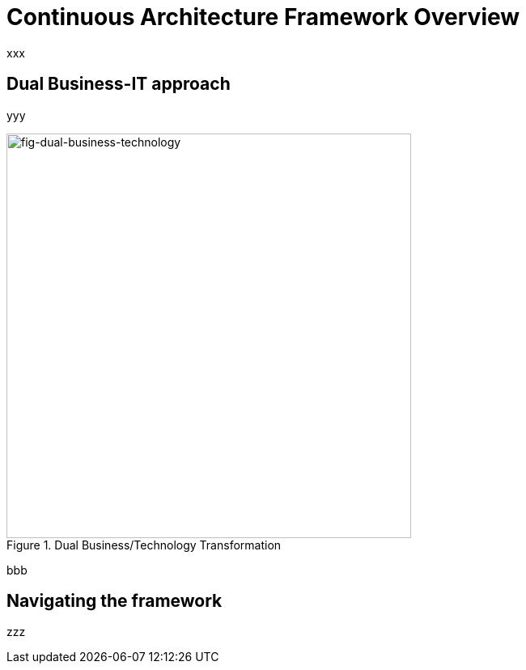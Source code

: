 [[caf-overview]]
= Continuous Architecture Framework Overview
//xref:caf-overview[overview]

xxx

== Dual Business-IT approach

yyy

[[fig-dual-business-technology]]
.Dual Business/Technology Transformation
image::img/dual-business-technology.png[fig-dual-business-technology,500,500, align="center"]

bbb

== Navigating the framework

zzz